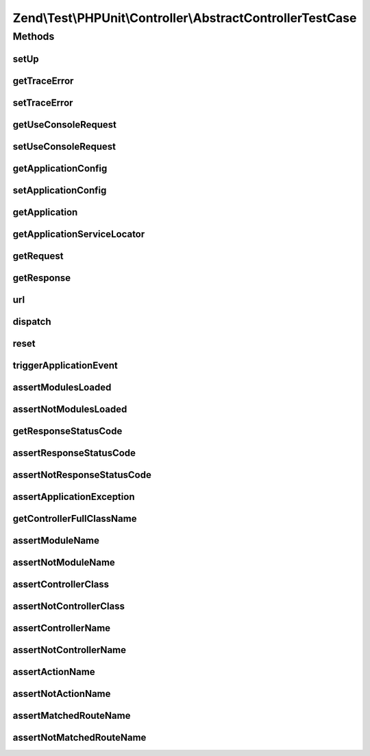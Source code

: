 .. Test/PHPUnit/Controller/AbstractControllerTestCase.php generated using docpx on 01/30/13 03:32am


Zend\\Test\\PHPUnit\\Controller\\AbstractControllerTestCase
===========================================================

Methods
+++++++

setUp
-----

.. function:: setUp()


    Reset the application for isolation



getTraceError
-------------

.. function:: getTraceError()


    Get the trace error flag

    :rtype: boolean 



setTraceError
-------------

.. function:: setTraceError()


    Set the trace error flag

    :param boolean: 

    :rtype: AbstractControllerTestCase 



getUseConsoleRequest
--------------------

.. function:: getUseConsoleRequest()


    Get the usage of the console router or not

    :rtype: boolean $boolean



setUseConsoleRequest
--------------------

.. function:: setUseConsoleRequest()


    Set the usage of the console router or not

    :param boolean: 

    :rtype: AbstractControllerTestCase 



getApplicationConfig
--------------------

.. function:: getApplicationConfig()


    Get the application config

    :rtype: array the application config



setApplicationConfig
--------------------

.. function:: setApplicationConfig()


    Set the application config

    :param array: 

    :throws LogicException: 



getApplication
--------------

.. function:: getApplication()


    Get the application object

    :rtype: \Zend\Mvc\ApplicationInterface 



getApplicationServiceLocator
----------------------------

.. function:: getApplicationServiceLocator()


    Get the service manager of the application object

    :rtype: \Zend\ServiceManager\ServiceManager 



getRequest
----------

.. function:: getRequest()


    Get the application request object

    :rtype: \Zend\Stdlib\RequestInterface 



getResponse
-----------

.. function:: getResponse()


    Get the application response object

    :rtype: ResponseInterface 



url
---

.. function:: url()


    Set the request URL

    :param string: 

    :rtype: AbstractControllerTestCase 



dispatch
--------

.. function:: dispatch()


    Dispatch the MVC with an URL
    Accept a HTTP (simulate a customer action) or console route.
    
    The URL provided set the request URI in the request object.

    :param string: 

    :throws \Exception: 



reset
-----

.. function:: reset()


    Reset the request

    :rtype: AbstractControllerTestCase 



triggerApplicationEvent
-----------------------

.. function:: triggerApplicationEvent()


    Trigger an application event

    :param string: 

    :rtype: \Zend\EventManager\ResponseCollection 



assertModulesLoaded
-------------------

.. function:: assertModulesLoaded()


    Assert modules were loaded with the module manager

    :param array: 



assertNotModulesLoaded
----------------------

.. function:: assertNotModulesLoaded()


    Assert modules were not loaded with the module manager

    :param array: 



getResponseStatusCode
---------------------

.. function:: getResponseStatusCode()


    Retrieve the response status code

    :rtype: int 



assertResponseStatusCode
------------------------

.. function:: assertResponseStatusCode()


    Assert response status code

    :param int: 



assertNotResponseStatusCode
---------------------------

.. function:: assertNotResponseStatusCode()


    Assert not response status code

    :param int: 



assertApplicationException
--------------------------

.. function:: assertApplicationException()


    Assert the application exception and message

    :param $type: exception type
    :param $message: exception message



getControllerFullClassName
--------------------------

.. function:: getControllerFullClassName()


    Get the full current controller class name

    :rtype: string 



assertModuleName
----------------

.. function:: assertModuleName()


    Assert that the application route match used the given module

    :param string: 



assertNotModuleName
-------------------

.. function:: assertNotModuleName()


    Assert that the application route match used NOT the given module

    :param string: 



assertControllerClass
---------------------

.. function:: assertControllerClass()


    Assert that the application route match used the given controller class

    :param string: 



assertNotControllerClass
------------------------

.. function:: assertNotControllerClass()


    Assert that the application route match used NOT the given controller class

    :param string: 



assertControllerName
--------------------

.. function:: assertControllerName()


    Assert that the application route match used the given controller name

    :param string: 



assertNotControllerName
-----------------------

.. function:: assertNotControllerName()


    Assert that the application route match used NOT the given controller name

    :param string: 



assertActionName
----------------

.. function:: assertActionName()


    Assert that the application route match used the given action

    :param string: 



assertNotActionName
-------------------

.. function:: assertNotActionName()


    Assert that the application route match used NOT the given action

    :param string: 



assertMatchedRouteName
----------------------

.. function:: assertMatchedRouteName()


    Assert that the application route match used the given route name

    :param string: 



assertNotMatchedRouteName
-------------------------

.. function:: assertNotMatchedRouteName()


    Assert that the application route match used NOT the given route name

    :param string: 



